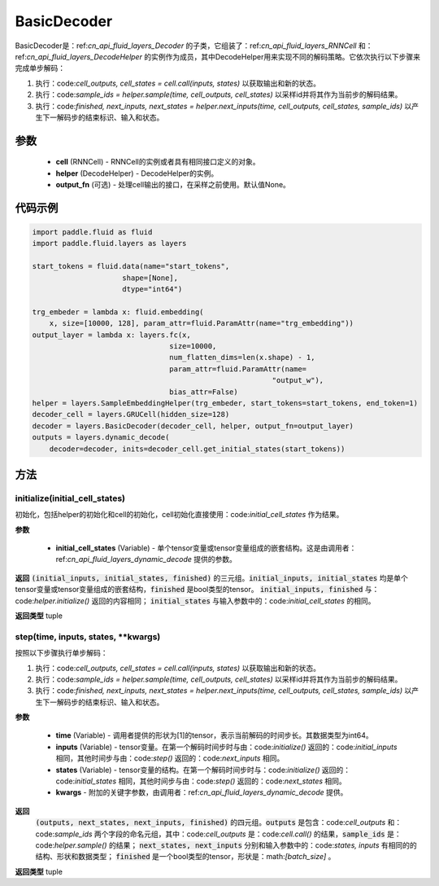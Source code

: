 .. _cn_api_fluid_layers_BasicDecoder:

BasicDecoder
-------------------------------


.. py:class:: paddle.fluid.layers.BasicDecoder(cell, helper, output_fn=None)

BasicDecoder是：ref:`cn_api_fluid_layers_Decoder` 的子类，它组装了：ref:`cn_api_fluid_layers_RNNCell` 和：ref:`cn_api_fluid_layers_DecodeHelper` 的实例作为成员，其中DecodeHelper用来实现不同的解码策略。它依次执行以下步骤来完成单步解码：

1. 执行：code:`cell_outputs, cell_states = cell.call(inputs, states)` 以获取输出和新的状态。

2. 执行：code:`sample_ids = helper.sample(time, cell_outputs, cell_states)` 以采样id并将其作为当前步的解码结果。

3. 执行：code:`finished, next_inputs, next_states = helper.next_inputs(time, cell_outputs, cell_states, sample_ids)` 以产生下一解码步的结束标识、输入和状态。

参数
::::::::::::

  - **cell** (RNNCell) - RNNCell的实例或者具有相同接口定义的对象。
  - **helper** (DecodeHelper) - DecodeHelper的实例。
  - **output_fn** (可选) - 处理cell输出的接口，在采样之前使用。默认值None。

代码示例
::::::::::::

.. code-block:: python
        
            import paddle.fluid as fluid
            import paddle.fluid.layers as layers

            start_tokens = fluid.data(name="start_tokens",
                                 shape=[None],
                                 dtype="int64")
            
            trg_embeder = lambda x: fluid.embedding(
                x, size=[10000, 128], param_attr=fluid.ParamAttr(name="trg_embedding"))
            output_layer = lambda x: layers.fc(x,
                                            size=10000,
                                            num_flatten_dims=len(x.shape) - 1,
                                            param_attr=fluid.ParamAttr(name=
                                                                    "output_w"),
                                            bias_attr=False)
            helper = layers.SampleEmbeddingHelper(trg_embeder, start_tokens=start_tokens, end_token=1)
            decoder_cell = layers.GRUCell(hidden_size=128)
            decoder = layers.BasicDecoder(decoder_cell, helper, output_fn=output_layer)
            outputs = layers.dynamic_decode(
                decoder=decoder, inits=decoder_cell.get_initial_states(start_tokens))

方法
::::::::::::
initialize(initial_cell_states)
'''''''''

初始化，包括helper的初始化和cell的初始化，cell初始化直接使用：code:`initial_cell_states` 作为结果。

**参数**

  - **initial_cell_states** (Variable) - 单个tensor变量或tensor变量组成的嵌套结构。这是由调用者：ref:`cn_api_fluid_layers_dynamic_decode` 提供的参数。

**返回**
:code:`(initial_inputs, initial_states, finished)` 的三元组。:code:`initial_inputs, initial_states` 均是单个tensor变量或tensor变量组成的嵌套结构，:code:`finished` 是bool类型的tensor。 :code:`initial_inputs, finished` 与：code:`helper.initialize()` 返回的内容相同； :code:`initial_states` 与输入参数中的：code:`initial_cell_states` 的相同。

**返回类型**
tuple
    
.. py:class:: OutputWrapper(cell_outputs, sample_ids)

 :code:`step()` 的返回值中：code:`outputs` 使用的数据结构，是一个由：code:`cell_outputs` 和：code:`sample_ids` 这两个字段构成的命名元组。

step(time, inputs, states, **kwargs)
'''''''''

按照以下步骤执行单步解码：

1. 执行：code:`cell_outputs, cell_states = cell.call(inputs, states)` 以获取输出和新的状态。

2. 执行：code:`sample_ids = helper.sample(time, cell_outputs, cell_states)` 以采样id并将其作为当前步的解码结果。

3. 执行：code:`finished, next_inputs, next_states = helper.next_inputs(time, cell_outputs, cell_states, sample_ids)` 以产生下一解码步的结束标识、输入和状态。

**参数**

  - **time** (Variable) - 调用者提供的形状为[1]的tensor，表示当前解码的时间步长。其数据类型为int64。
  - **inputs** (Variable) - tensor变量。在第一个解码时间步时与由：code:`initialize()` 返回的：code:`initial_inputs` 相同，其他时间步与由：code:`step()` 返回的：code:`next_inputs` 相同。
  - **states** (Variable) - tensor变量的结构。在第一个解码时间步时与：code:`initialize()` 返回的：code:`initial_states` 相同，其他时间步与由：code:`step()` 返回的：code:`next_states` 相同。
  - **kwargs** - 附加的关键字参数，由调用者：ref:`cn_api_fluid_layers_dynamic_decode` 提供。

**返回**
 :code:`(outputs, next_states, next_inputs, finished)` 的四元组。:code:`outputs` 是包含：code:`cell_outputs` 和：code:`sample_ids` 两个字段的命名元组，其中：code:`cell_outputs` 是：code:`cell.call()` 的结果，:code:`sample_ids` 是：code:`helper.sample()` 的结果； :code:`next_states, next_inputs` 分别和输入参数中的：code:`states, inputs` 有相同的的结构、形状和数据类型； :code:`finished` 是一个bool类型的tensor，形状是：math:`[batch\_size]` 。

**返回类型**
tuple
